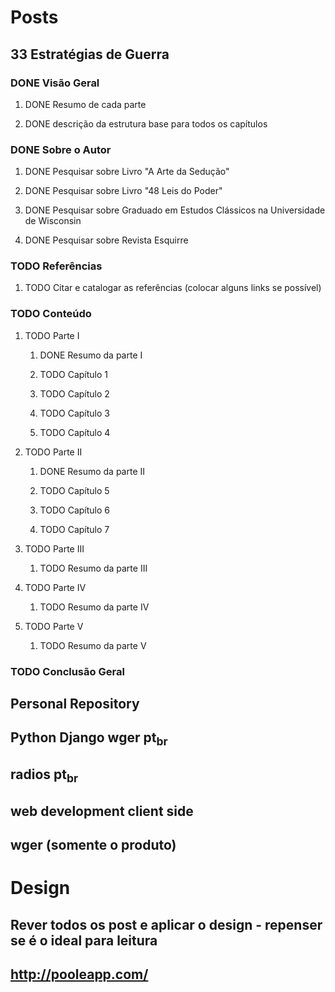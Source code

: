 * Posts
** 33 Estratégias de Guerra
*** DONE Visão Geral
**** DONE Resumo de cada parte
**** DONE descrição da estrutura base para todos os capítulos
*** DONE Sobre o Autor
**** DONE Pesquisar sobre Livro "A Arte da Sedução"
**** DONE Pesquisar sobre Livro "48 Leis do Poder"
**** DONE Pesquisar sobre Graduado em Estudos Clássicos na Universidade de Wisconsin
**** DONE Pesquisar sobre Revista Esquirre
*** TODO Referências
**** TODO Citar e catalogar as referências (colocar alguns links se possível)
*** TODO Conteúdo
**** TODO Parte I
***** DONE Resumo da parte I
***** TODO Capítulo 1
***** TODO Capítulo 2
***** TODO Capítulo 3
***** TODO Capítulo 4
**** TODO Parte II
***** DONE Resumo da parte II
***** TODO Capítulo 5
***** TODO Capítulo 6
***** TODO Capítulo 7
**** TODO Parte III
***** TODO Resumo da parte III
**** TODO Parte IV
***** TODO Resumo da parte IV
**** TODO Parte V
***** TODO Resumo da parte V
*** TODO Conclusão Geral
** Personal Repository
** Python Django wger pt_br
** radios pt_br
** web development client side
** wger (somente o produto)
* Design
** Rever todos os post e aplicar o design - repenser se é o ideal para leitura
** http://pooleapp.com/
